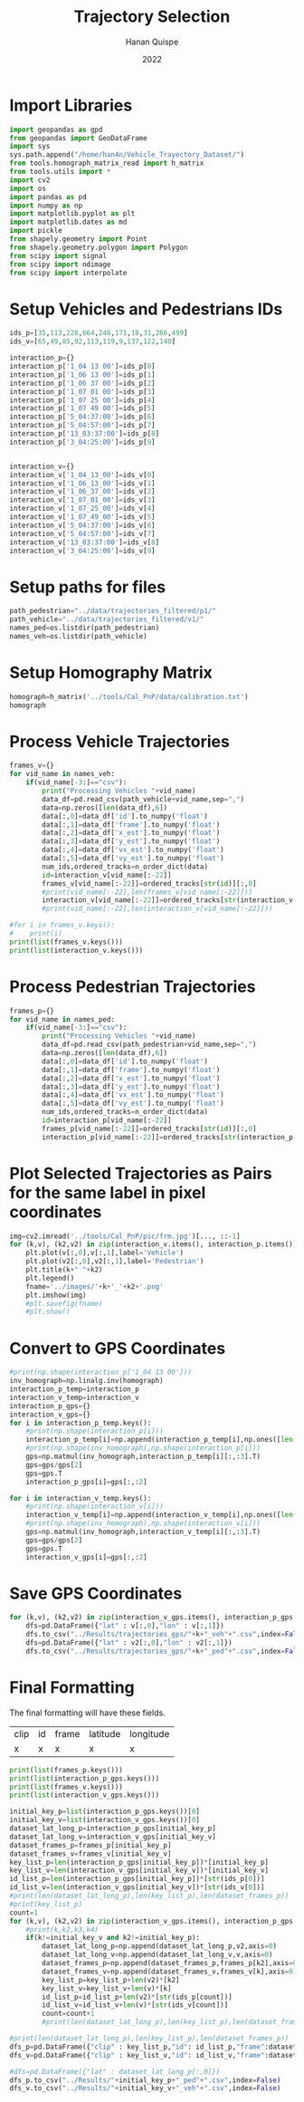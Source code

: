 #+TITLE: Trajectory Selection
#+AUTHOR: Hanan Quispe
#+DATE: 2022
#+options: toc:nil
#+property: header-args :tangle /home/han4n/Vehicle_Trayectory_Dataset/scripts/trajectory_selection.py

* Import Libraries
#+begin_src python :session traj :results silent
  import geopandas as gpd
  from geopandas import GeoDataFrame
  import sys
  sys.path.append("/home/han4n/Vehicle_Trayectory_Dataset/")
  from tools.homograph_matrix_read import h_matrix
  from tools.utils import *
  import cv2
  import os
  import pandas as pd
  import numpy as np
  import matplotlib.pyplot as plt
  import matplotlib.dates as md
  import pickle
  from shapely.geometry import Point
  from shapely.geometry.polygon import Polygon
  from scipy import signal
  from scipy import ndimage
  from scipy import interpolate
#+end_src

* Setup Vehicles and Pedestrians IDs
#+begin_src python :session traj :results silent
  ids_p=[35,113,228,664,246,171,18,31,266,499]
  ids_v=[65,49,85,92,113,119,9,137,122,140]

  interaction_p={}
  interaction_p['1_04 13 00']=ids_p[0]
  interaction_p['1_06 13 00']=ids_p[1]
  interaction_p['1_06 37 00']=ids_p[2]
  interaction_p['1_07 01 00']=ids_p[3]
  interaction_p['1_07 25 00']=ids_p[4]
  interaction_p['1_07 49 00']=ids_p[5]
  interaction_p['5_04:37:00']=ids_p[6]
  interaction_p['5_04:57:00']=ids_p[7]
  interaction_p['13_03:37:00']=ids_p[8]
  interaction_p['3_04:25:00']=ids_p[9]
  

  interaction_v={}
  interaction_v['1_04_13_00']=ids_v[0]
  interaction_v['1_06_13_00']=ids_v[1]
  interaction_v['1_06_37_00']=ids_v[2]
  interaction_v['1_07_01_00']=ids_v[3]
  interaction_v['1_07_25_00']=ids_v[4]
  interaction_v['1_07_49_00']=ids_v[5]
  interaction_v['5_04:37:00']=ids_v[6]
  interaction_v['5_04:57:00']=ids_v[7]
  interaction_v['13_03:37:00']=ids_v[8]
  interaction_v['3_04:25:00']=ids_v[9]
#+end_src

* Setup paths for files
#+begin_src python :session traj :results silent
  path_pedestrian="../data/trajectories_filtered/p1/"
  path_vehicle="../data/trajectories_filtered/v1/"
  names_ped=os.listdir(path_pedestrian)
  names_veh=os.listdir(path_vehicle)
#+end_src

* Setup Homography Matrix
#+begin_src python :session traj :results table
  homograph=h_matrix('../tools/Cal_PnP/data/calibration.txt')
  homograph
#+end_src

#+RESULTS:
| -44.2744324 |   2.23417418 | -437.946989 |
| -2.27747929 |  -3.79383967 | -303.810502 |
|   -0.013872 | 0.0165032154 |         1.0 |

* Process Vehicle Trajectories
#+begin_src python :session traj :results output
  frames_v={}
  for vid_name in names_veh:
      if(vid_name[-3:]=="csv"):
          print("Processing Vehicles "+vid_name)
          data_df=pd.read_csv(path_vehicle+vid_name,sep=",")
          data=np.zeros([len(data_df),6])
          data[:,0]=data_df['id'].to_numpy('float')
          data[:,1]=data_df['frame'].to_numpy('float')
          data[:,2]=data_df['x_est'].to_numpy('float')
          data[:,3]=data_df['y_est'].to_numpy('float')
          data[:,4]=data_df['vx_est'].to_numpy('float')
          data[:,5]=data_df['vy_est'].to_numpy('float')
          num_ids,ordered_tracks=n_order_dict(data)
          id=interaction_v[vid_name[:-22]]
          frames_v[vid_name[:-22]]=ordered_tracks[str(id)][:,0]
          #print(vid_name[:-22],len(frames_v[vid_name[:-22]]))
          interaction_v[vid_name[:-22]]=ordered_tracks[str(interaction_v[vid_name[:-22]])][:,1:3]
          #print(vid_name[:-22],len(interaction_v[vid_name[:-22]]))

#+end_src

#+RESULTS:
#+begin_example
Processing Vehicles 1_06_37_00_traj_ped_filtered.csv
1_06_37_00 268
1_06_37_00 268
Processing Vehicles 1_07_49_00_traj_ped_filtered.csv
1_07_49_00 254
1_07_49_00 254
Processing Vehicles 1_07_25_00_traj_ped_filtered.csv
1_07_25_00 270
1_07_25_00 270
Processing Vehicles 1_06_13_00_traj_ped_filtered.csv
1_06_13_00 140
1_06_13_00 140
Processing Vehicles 1_04_13_00_traj_ped_filtered.csv
1_04_13_00 2934
1_04_13_00 2934
Processing Vehicles 1_07_01_00_traj_ped_filtered.csv
1_07_01_00 2203
1_07_01_00 2203
#+end_example

#+begin_src python :session traj :results output
  #for i in frames_v.keys():
  #    print(i)
  print(list(frames_v.keys()))
  print(list(interaction_v.keys()))
#+end_src

#+RESULTS:
: ['1_06_37_00', '1_07_49_00', '1_07_25_00', '1_06_13_00', '1_04_13_00', '1_07_01_00']
: ['1_04_13_00', '1_06_13_00', '1_06_37_00', '1_07_01_00', '1_07_25_00', '1_07_49_00']

* Process Pedestrian Trajectories
#+begin_src python :session traj :results silent
  frames_p={}
  for vid_name in names_ped:
      if(vid_name[-3:]=="csv"):
          print("Processing Vehicles "+vid_name)
          data_df=pd.read_csv(path_pedestrian+vid_name,sep=",")
          data=np.zeros([len(data_df),6])
          data[:,0]=data_df['id'].to_numpy('float')
          data[:,1]=data_df['frame'].to_numpy('float')
          data[:,2]=data_df['x_est'].to_numpy('float')
          data[:,3]=data_df['y_est'].to_numpy('float')
          data[:,4]=data_df['vx_est'].to_numpy('float')
          data[:,5]=data_df['vy_est'].to_numpy('float')
          num_ids,ordered_tracks=n_order_dict(data)
          id=interaction_p[vid_name[:-22]]
          frames_p[vid_name[:-22]]=ordered_tracks[str(id)][:,0]
          interaction_p[vid_name[:-22]]=ordered_tracks[str(interaction_p[vid_name[:-22]])][:,1:3]
#+end_src

* Plot Selected Trajectories as Pairs for the same label in pixel coordinates
#+begin_src python :session traj :results silent
  img=cv2.imread('../tools/Cal_PnP/pic/frm.jpg')[..., ::-1]
  for (k,v), (k2,v2) in zip(interaction_v.items(), interaction_p.items()):
      plt.plot(v[:,0],v[:,1],label='Vehicle')
      plt.plot(v2[:,0],v2[:,1],label='Pedestrian')
      plt.title(k+" "+k2)
      plt.legend()
      fname='../images/'+k+'_'+k2+'.png'
      plt.imshow(img)
      #plt.savefig(fname)
      #plt.show()
#+end_src

* Convert to GPS Coordinates
#+begin_src python :session traj :results output
  #print(np.shape(interaction_p['1_04 13 00']))
  inv_homograph=np.linalg.inv(homograph)
  interaction_p_temp=interaction_p
  interaction_v_temp=interaction_v
  interaction_p_gps={}
  interaction_v_gps={}
  for i in interaction_p_temp.keys():
      #print(np.shape(interaction_p[i]))
      interaction_p_temp[i]=np.append(interaction_p_temp[i],np.ones([len(interaction_p_temp[i]),1]),axis=1)
      #print(np.shape(inv_homograph),np.shape(interaction_p[i]))
      gps=np.matmul(inv_homograph,interaction_p_temp[i][:,:3].T)
      gps=gps/gps[2]
      gps=gps.T
      interaction_p_gps[i]=gps[:,:2]

  for i in interaction_v_temp.keys():
      #print(np.shape(interaction_v[i]))
      interaction_v_temp[i]=np.append(interaction_v_temp[i],np.ones([len(interaction_v_temp[i]),1]),axis=1)
      #print(np.shape(inv_homograph),np.shape(interaction_v[i]))
      gps=np.matmul(inv_homograph,interaction_v_temp[i][:,:3].T)
      gps=gps/gps[2]
      gps=gps.T
      interaction_v_gps[i]=gps[:,:2]
#+end_src

#+RESULTS:

* Save GPS Coordinates
#+begin_src python :session traj :results silent
  for (k,v), (k2,v2) in zip(interaction_v_gps.items(), interaction_p_gps.items()):
      dfs=pd.DataFrame({"lat" : v[:,0],"lon" : v[:,1]})
      dfs.to_csv("../Results/trajectories_gps/"+k+"_veh"+".csv",index=False)
      dfs=pd.DataFrame({"lat" : v2[:,0],"lon" : v2[:,1]})
      dfs.to_csv("../Results/trajectories_gps/"+k+"_ped"+".csv",index=False)
#+end_src

* Final Formatting
The final formatting will have these fields.

| clip | id | frame | latitude | longitude |
| x    | x  | x     | x        | x         |

#+begin_src python :session traj :results output
  print(list(frames_p.keys()))
  print(list(interaction_p_gps.keys()))
  print(list(frames_v.keys()))
  print(list(interaction_v_gps.keys()))

#+end_src

#+RESULTS:
: ['1_07 49 00', '1_04 13 00', '1_07 01 00', '1_07 25 00', '1_06 13 00', '1_06 37 00']
: ['1_04 13 00', '1_06 13 00', '1_06 37 00', '1_07 01 00', '1_07 25 00', '1_07 49 00']
: ['1_06_37_00', '1_07_49_00', '1_07_25_00', '1_06_13_00', '1_04_13_00', '1_07_01_00']
: ['1_04_13_00', '1_06_13_00', '1_06_37_00', '1_07_01_00', '1_07_25_00', '1_07_49_00']

#+begin_src python :session traj :results output
  initial_key_p=list(interaction_p_gps.keys())[0]
  initial_key_v=list(interaction_v_gps.keys())[0]
  dataset_lat_long_p=interaction_p_gps[initial_key_p]
  dataset_lat_long_v=interaction_v_gps[initial_key_v]
  dataset_frames_p=frames_p[initial_key_p]
  dataset_frames_v=frames_v[initial_key_v]
  key_list_p=len(interaction_p_gps[initial_key_p])*[initial_key_p]
  key_list_v=len(interaction_v_gps[initial_key_v])*[initial_key_v]
  id_list_p=len(interaction_p_gps[initial_key_p])*[str(ids_p[0])]
  id_list_v=len(interaction_v_gps[initial_key_v])*[str(ids_v[0])]
  #print(len(dataset_lat_long_p),len(key_list_p),len(dataset_frames_p))
  #print(key_list_p)
  count=1
  for (k,v), (k2,v2) in zip(interaction_v_gps.items(), interaction_p_gps.items()):
      #print(k,k2,k3,k4)
      if(k!=initial_key_v and k2!=initial_key_p):
          dataset_lat_long_p=np.append(dataset_lat_long_p,v2,axis=0)
          dataset_lat_long_v=np.append(dataset_lat_long_v,v,axis=0)
          dataset_frames_p=np.append(dataset_frames_p,frames_p[k2],axis=0)
          dataset_frames_v=np.append(dataset_frames_v,frames_v[k],axis=0)
          key_list_p=key_list_p+len(v2)*[k2]
          key_list_v=key_list_v+len(v)*[k]
          id_list_p=id_list_p+len(v2)*[str(ids_p[count])]
          id_list_v=id_list_v+len(v)*[str(ids_v[count])]
          count=count+1
          #print(len(dataset_lat_long_p),len(key_list_p),len(dataset_frames_p))

  #print(len(dataset_lat_long_p),len(key_list_p),len(dataset_frames_p))
  dfs_p=pd.DataFrame({"clip" : key_list_p,"id": id_list_p,"frame":dataset_frames_p,"latitude" : dataset_lat_long_p[:,0],"longitude" : dataset_lat_long_p[:,1] })
  dfs_v=pd.DataFrame({"clip" : key_list_v,"id": id_list_v,"frame":dataset_frames_v,"latitude" : dataset_lat_long_v[:,0],"longitude" : dataset_lat_long_v[:,1] })

  #dfs=pd.DataFrame({"lat" : dataset_lat_long_p[:,0]})
  dfs_p.to_csv("../Results/"+initial_key_p+"_ped"+".csv",index=False)
  dfs_v.to_csv("../Results/"+initial_key_v+"_veh"+".csv",index=False)

#+end_src

#+RESULTS:
: 265 265 265
: 848 848 848
: 1255 1255 1255
: 1733 1733 1733
: 2153 2153 2153
: 2825 2825 2825
: 2825 2825 2825


